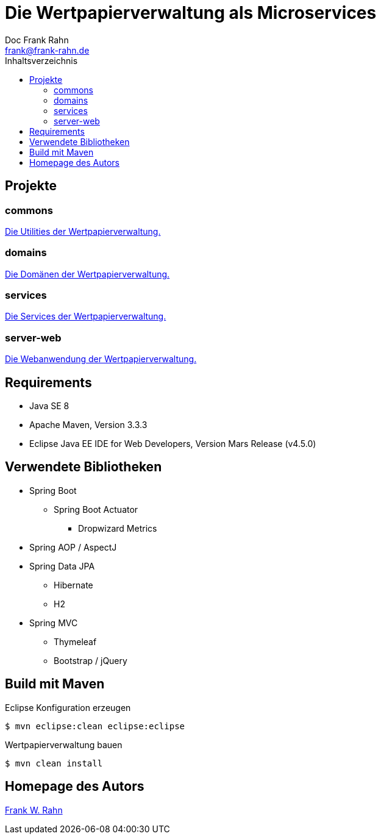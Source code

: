 = Die Wertpapierverwaltung als Microservices
Doc Frank Rahn <frank@frank-rahn.de>
:toc:
:toclevels: 3
:toc-title: Inhaltsverzeichnis
:toc-placement!:
:sectanchors:

toc::[]

== Projekte

=== commons
link:commons[Die Utilities der Wertpapierverwaltung.]

=== domains
link:domains[Die Domänen der Wertpapierverwaltung.]

=== services
link:services[Die Services der Wertpapierverwaltung.]

=== server-web
link:server-web[Die Webanwendung der Wertpapierverwaltung.]

== Requirements
* Java SE 8
* Apache Maven, Version 3.3.3
* Eclipse Java EE IDE for Web Developers, Version Mars Release (v4.5.0)

== Verwendete Bibliotheken
* Spring Boot
** Spring Boot Actuator
*** Dropwizard Metrics
* Spring AOP / AspectJ
* Spring Data JPA
** Hibernate
** H2
* Spring MVC
** Thymeleaf
** Bootstrap / jQuery

== Build mit Maven
[source,bash]
.Eclipse Konfiguration erzeugen
----
$ mvn eclipse:clean eclipse:eclipse
----

[source,bash]
.Wertpapierverwaltung bauen
----
$ mvn clean install
----

== Homepage des Autors
http://www.frank-rahn.de/?utm_source=github&utm_medium=readme&utm_campaign=microservices&utm_content=top[Frank W. Rahn]